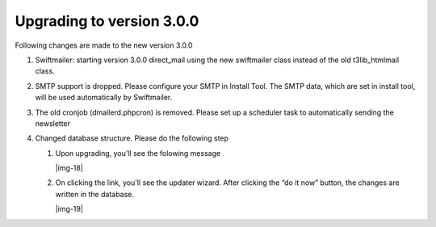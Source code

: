 ﻿.. include:: Images.txt

.. ==================================================
.. FOR YOUR INFORMATION
.. --------------------------------------------------
.. -*- coding: utf-8 -*- with BOM.

.. ==================================================
.. DEFINE SOME TEXTROLES
.. --------------------------------------------------
.. role::   underline
.. role::   typoscript(code)
.. role::   ts(typoscript)
   :class:  typoscript
.. role::   php(code)


Upgrading to version 3.0.0
--------------------------

Following changes are made to the new version 3.0.0

#. Swiftmailer: starting version 3.0.0 direct\_mail using the new
   swiftmailer class instead of the old t3lib\_htmlmail class.

#. SMTP support is dropped. Please configure your SMTP in Install Tool.
   The SMTP data, which are set in install tool, will be used
   automatically by Swiftmailer.

#. The old cronjob (dmailerd.phpcron) is removed. Please set up a
   scheduler task to automatically sending the newsletter

#. Changed database structure. Please do the following step
   
   #. Upon upgrading, you'll see the folowing message
      
      |img-18|
   
   #. On clicking the link, you'll see the updater wizard. After clicking
      the “do it now” button, the changes are written in the database.
      
      |img-19|


